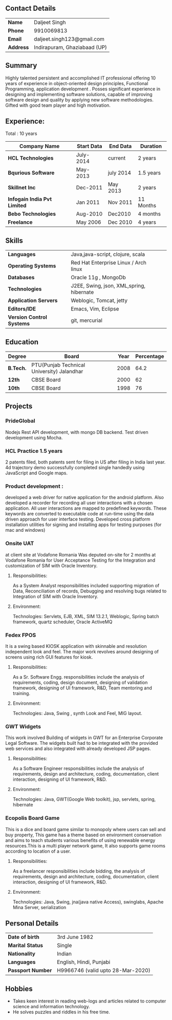 ** Contact Details 

| *Name*    | Daljeet Singh                |
| *Phone*   | 9910069813                   |
| *Email*   | daljeet.singh123@gmail.com   |
| *Address* | Indirapuram, Ghaziabaad (UP) |

** Summary

Highly talented persistent and accomplished IT professional offering 10 years of experience in object-oriented design principles, Functional Programming, application development . Posses significant experience in designing and implementing software solutions, capable of improving software design and quality by applying new software methodologies. Gifted with good team player and high motivation.  
                                               
** Experience:

 Total : 10 years 

| *Company Name*               | *Start Data* | *End Data* | *Duration* |
|------------------------------+--------------+------------+------------|
| *HCL Technologies*           | July-2014    | current    | 2 years    |
| *Bqurious Software*          | May-2013     | july 2014  | 1.5 years  |
| *Skillnet Inc*               | Dec-2011     | May 2013   | 2 years    |
| *Infogain India Pvt Limited* | Jan 2011     | Nov 2011   | 11 Months  |
| *Bebo Technologies*          | Aug-2010     | Dec2010    | 4 months   |
| *Freelance*                  | May 2006     | Dec 2010   | 4 years    |

** Skills

| *Languages*               | Java,java-script, clojure, scala                        |     
| *Operating Systems*       | Red Hat Enterprise Linux / Arch linux                   |     
| *Databases*               | Oracle 11g , MongoDb                                    |     
| *Technologies*            | J2EE, Swing, json, XML,spring, hibernate                |     
| *Application Servers*     | Weblogic, Tomcat, jetty                                 |     
| *Editors/IDE*             | Emacs, Vim, Eclipse                                     |     
| *Version Control Systems* | git, mercurial                                          | 

** Education

| *Degree*  | *Board*                                    | *Year* | *Percentage* |
|-----------+--------------------------------------------+--------+--------------|
| *B.Tech.* | PTU(Punjab Technical University) Jalandhar |   2008 |         64.2 |
| *12th*    | CBSE Board                                 |   2000 |           62 |
| *10th*    | CBSE Board                                 |   1998 |           76 |

** Projects

*** PrideGlobal 
Nodejs Rest API development, with mongo DB backend.
Test driven development using Mocha.

*** HCL Practice 1.5 years
2 patents filed, both patents sent for filing in US after filing in India last year.
4d trajectory demo successfully completed single handedly using JavaScript and Google maps. 

*** Product development :
developed a web driver for native application for the android platform. Also developed a recorder for recording all user interactions with a chosen application. All user interactions are mapped to predefined keywords. These keywords are converted to executable code at run-time using the data driven approach for user interface testing. 
Developed cross platform installation utilities for signing and installing apps for testing purposes (for mac and windows)

*** Onsite UAT  
at client site at Vodafone Romania
Was deputed on-site for 2 months at Vodafone Romania for User Acceptance Testing for the Integration and customization of SIM with Oracle Inventory.

**** Responsibilities:
As a System Analyst responsibilities included supporting migration of Data, Reconciliation of records, Debugging and resolving bugs related to Integration of SIM with Oracle Inventory. 

**** Environment: 
Technologies:  Servlets, EJB, XML, SIM 13.2.1, Weblogic, Spring batch framework, quartz scheduler, Oracle ActiveMQ

*** Fedex FPOS
It is a swing based KIOSK application with skinnable and resolution independent look and feel. The major work revolves around designing of screens using rich GUI features for kiosk.

**** Responsibilities:
As a Sr. Software Engg. responsibilities include the analysis of requirements, coding, design document, designing of validation framework, designing of UI framework, R&D, Team mentoring and training.

**** Environment:
Technologies: Java, Swing , synth Look and Feel, MIG layout.

*** GWT Widgets
This work involved Building of widgets in GWT for an Enterprise Corporate Legal Software. The   widgets built had to be integrated with the provided web services and also integrated with already developed JSP pages.

**** Responsibilities:
As a Software Engineer responsibilities include the analysis of requirements, design and architecture, coding, documentation, client interaction, designing of UI framework, R&D. 

**** Environment:
Technologies: Java, GWT(Google Web toolkit), jsp, servlets, spring, hibernate


*** Ecopolis Board Game
This is a dice and board game similar to monopoly where users can sell and buy property, This game has a theme based on environment conservation and aims to teach students various benefits of using renewable energy resources.This is a multi player network game, It also supports game rooms according to location of a user.

**** Responsibilities:
As a freelancer responsibilities include bidding, the analysis of requirements, design and architecture, coding, documentation, client interaction, designing of UI framework, R&D.

**** Environment:
Technologies: Java, Swing, jna(java native Access), swinglabs, Apache Mina Server, serialization 

** Personal Details
| *Date of birth*   | 3rd June 1982                     |
| *Marital Status*  | Single                            |
| *Nationality*     | Indian                            |
| *Languages*       | English, Hindi, Punjabi           |
| *Passport Number* | H9966746 (valid upto 28-Mar-2020) |

** Hobbies 

- Takes keen interest in reading web-logs and articles related to computer science and information technology.
- He solves puzzles and riddles in his free time.
 
